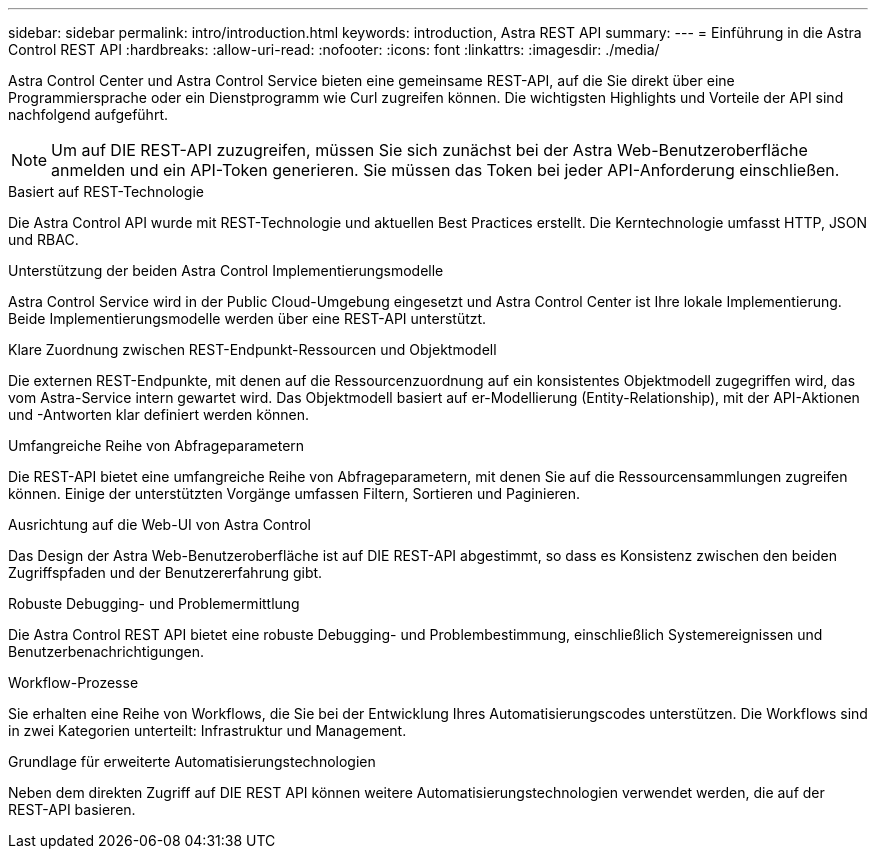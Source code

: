 ---
sidebar: sidebar 
permalink: intro/introduction.html 
keywords: introduction, Astra REST API 
summary:  
---
= Einführung in die Astra Control REST API
:hardbreaks:
:allow-uri-read: 
:nofooter: 
:icons: font
:linkattrs: 
:imagesdir: ./media/


[role="lead"]
Astra Control Center und Astra Control Service bieten eine gemeinsame REST-API, auf die Sie direkt über eine Programmiersprache oder ein Dienstprogramm wie Curl zugreifen können. Die wichtigsten Highlights und Vorteile der API sind nachfolgend aufgeführt.


NOTE: Um auf DIE REST-API zuzugreifen, müssen Sie sich zunächst bei der Astra Web-Benutzeroberfläche anmelden und ein API-Token generieren. Sie müssen das Token bei jeder API-Anforderung einschließen.

.Basiert auf REST-Technologie
Die Astra Control API wurde mit REST-Technologie und aktuellen Best Practices erstellt. Die Kerntechnologie umfasst HTTP, JSON und RBAC.

.Unterstützung der beiden Astra Control Implementierungsmodelle
Astra Control Service wird in der Public Cloud-Umgebung eingesetzt und Astra Control Center ist Ihre lokale Implementierung. Beide Implementierungsmodelle werden über eine REST-API unterstützt.

.Klare Zuordnung zwischen REST-Endpunkt-Ressourcen und Objektmodell
Die externen REST-Endpunkte, mit denen auf die Ressourcenzuordnung auf ein konsistentes Objektmodell zugegriffen wird, das vom Astra-Service intern gewartet wird. Das Objektmodell basiert auf er-Modellierung (Entity-Relationship), mit der API-Aktionen und -Antworten klar definiert werden können.

.Umfangreiche Reihe von Abfrageparametern
Die REST-API bietet eine umfangreiche Reihe von Abfrageparametern, mit denen Sie auf die Ressourcensammlungen zugreifen können. Einige der unterstützten Vorgänge umfassen Filtern, Sortieren und Paginieren.

.Ausrichtung auf die Web-UI von Astra Control
Das Design der Astra Web-Benutzeroberfläche ist auf DIE REST-API abgestimmt, so dass es Konsistenz zwischen den beiden Zugriffspfaden und der Benutzererfahrung gibt.

.Robuste Debugging- und Problemermittlung
Die Astra Control REST API bietet eine robuste Debugging- und Problembestimmung, einschließlich Systemereignissen und Benutzerbenachrichtigungen.

.Workflow-Prozesse
Sie erhalten eine Reihe von Workflows, die Sie bei der Entwicklung Ihres Automatisierungscodes unterstützen. Die Workflows sind in zwei Kategorien unterteilt: Infrastruktur und Management.

.Grundlage für erweiterte Automatisierungstechnologien
Neben dem direkten Zugriff auf DIE REST API können weitere Automatisierungstechnologien verwendet werden, die auf der REST-API basieren.
